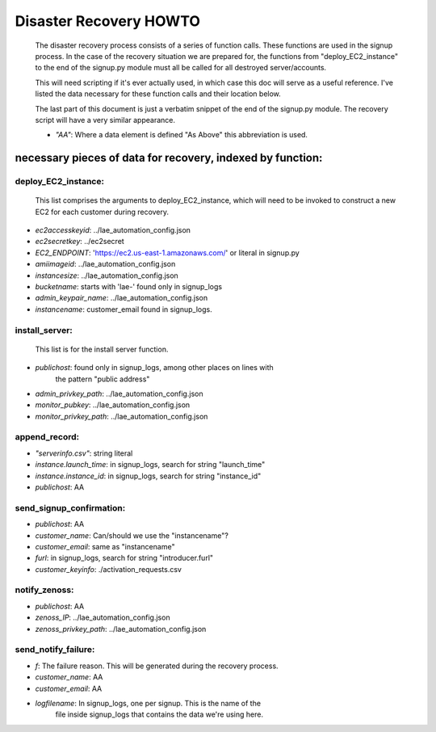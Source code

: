 
=======================
Disaster Recovery HOWTO
=======================

  The disaster recovery process consists of a series of function calls.
  These functions are used in the signup process.  In the case of the
  recovery situation we are prepared for, the functions from
  "deploy_EC2_instance" to the end of the signup.py module must all be called
  for all destroyed server/accounts.

  This will need scripting if it's ever actually used, in which case this doc
  will serve as a useful reference.  I've listed the data necessary for these
  function calls and their location below.

  The last part of this document is just a verbatim snippet of the end of the
  signup.py module.  The recovery script will have a very similar
  appearance.

  - *"AA"*:  Where a data element is defined "As Above" this abbreviation is used.


necessary pieces of data for recovery, indexed by function:
-----------------------------------------------------------

deploy_EC2_instance:
~~~~~~~~~~~~~~~~~~~~

  This list comprises the arguments to deploy_EC2_instance, which will
  need to be invoked to construct a new EC2 for each customer during
  recovery.

* *ec2accesskeyid*: ../lae_automation_config.json

* *ec2secretkey*: ../ec2secret

* *EC2_ENDPOINT*: 'https://ec2.us-east-1.amazonaws.com/' or literal in signup.py

* *amiimageid*: ../lae_automation_config.json

* *instancesize*: ../lae_automation_config.json

* *bucketname*: starts with 'lae-' found only in signup_logs

* *admin_keypair_name*: ../lae_automation_config.json

* *instancename*: customer_email found in signup_logs.

install_server:
~~~~~~~~~~~~~~~

  This list is for the install server function.

* *publichost*: found only in signup_logs, among other places on lines with
   the pattern "public address"

* *admin_privkey_path*: ../lae_automation_config.json

* *monitor_pubkey*: ../lae_automation_config.json

* *monitor_privkey_path*: ../lae_automation_config.json

append_record:
~~~~~~~~~~~~~~

* *"serverinfo.csv"*: string literal

* *instance.launch_time*: in signup_logs, search for string "launch_time"

* *instance.instance_id*: in signup_logs, search for string "instance_id"

* *publichost*: AA

send_signup_confirmation:
~~~~~~~~~~~~~~~~~~~~~~~~~

* *publichost*: AA

* *customer_name*: Can/should we use the "instancename"?

* *customer_email*: same as "instancename"

* *furl*: in signup_logs, search for string "introducer.furl"

* *customer_keyinfo*: ./activation_requests.csv

notify_zenoss:
~~~~~~~~~~~~~~

* *publichost*: AA

* *zenoss_IP*: ../lae_automation_config.json

* *zenoss_privkey_path*: ../lae_automation_config.json

send_notify_failure:
~~~~~~~~~~~~~~~~~~~~

* *f*: The failure reason.  This will be generated during the recovery process.

* *customer_name*: AA

* *customer_email*: AA

* *logfilename*: In signup_logs, one per signup.  This is the name of the
   file inside signup_logs that contains the data we're using here.

